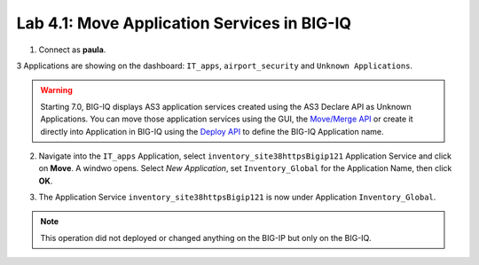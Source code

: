 Lab 4.1: Move Application Services in BIG-IQ
--------------------------------------------

1. Connect as **paula**.

3 Applications are showing on the dashboard: ``IT_apps``, ``airport_security`` and ``Unknown Applications``.

.. image:: ../pictures/module4/lab-1-1.png
  :scale: 60%
  :align: center

.. warning:: Starting 7.0, BIG-IQ displays AS3 application services created using the AS3 Declare API as Unknown Applications.
             You can move those application services using the GUI, the `Move/Merge API`_ or create it directly into 
             Application in BIG-IQ using the `Deploy API`_ to define the BIG-IQ Application name.

.. _Move/Merge API: https://clouddocs.f5.com/products/big-iq/mgmt-api/latest/ApiReferences/bigiq_public_api_ref/r_as3_move_merge.html
.. _Deploy API: https://clouddocs.f5.com/products/big-iq/mgmt-api/latest/ApiReferences/bigiq_public_api_ref/r_as3_deploy.html

2. Navigate into the ``IT_apps`` Application, select ``inventory_site38httpsBigip121`` Application Service and click on **Move**.
   A windwo opens. Select *New Application*, set ``Inventory_Global`` for the Application Name, then click **OK**.

.. image:: ../pictures/module4/lab-1-2.png
  :scale: 60%
  :align: center

3. The Application Service ``inventory_site38httpsBigip121`` is now under Application ``Inventory_Global``.

.. image:: ../pictures/module4/lab-1-3.png
  :scale: 60%
  :align: center

.. note:: This operation did not deployed or changed anything on the BIG-IP but only on the BIG-IQ.